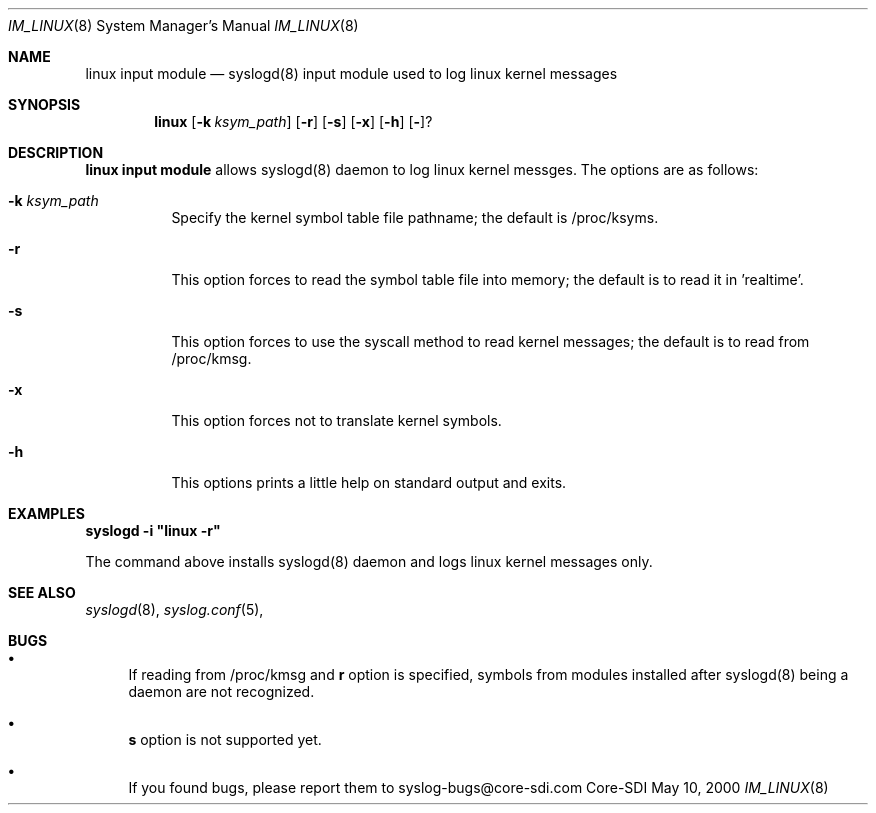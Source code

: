 .\"	$CoreSDI: im_linux.8,v 1.1 2000/06/09 21:30:04 claudio Exp $
.\"
.\" Copyright (c) 2000
.\"	Core-SDI SA. All rights reserved.
.\"
.\" Redistribution and use in source and binary forms, with or without
.\" modification, are permitted provided that the following conditions
.\" are met:
.\" 1. Redistributions of source code must retain the above copyright
.\"    notice, this list of conditions and the following disclaimer.
.\" 2. Redistributions in binary form must reproduce the above copyright
.\"    notice, this list of conditions and the following disclaimer in the
.\"    documentation and/or other materials provided with the distribution.
.\" 3. All advertising materials mentioning features or use of this software
.\"    must display the following acknowledgment:
.\"    This product includes software developed by Core-SDI SA and its
.\"    contributors.
.\" 4. Neither the name of Core-SDI SA nor the names of its contributors
.\"    may be used to endorse or promote products derived from this software
.\"    without specific prior written permission.
.\"
.\" THIS SOFTWARE IS PROVIDED BY THE REGENTS AND CONTRIBUTORS ``AS IS'' AND
.\" ANY EXPRESS OR IMPLIED WARRANTIES, INCLUDING, BUT NOT LIMITED TO, THE
.\" IMPLIED WARRANTIES OF MERCHANTABILITY AND FITNESS FOR A PARTICULAR PURPOSE
.\" ARE DISCLAIMED.  IN NO EVENT SHALL THE REGENTS OR CONTRIBUTORS BE LIABLE
.\" FOR ANY DIRECT, INDIRECT, INCIDENTAL, SPECIAL, EXEMPLARY, OR CONSEQUENTIAL
.\" DAMAGES (INCLUDING, BUT NOT LIMITED TO, PROCUREMENT OF SUBSTITUTE GOODS
.\" OR SERVICES; LOSS OF USE, DATA, OR PROFITS; OR BUSINESS INTERRUPTION)
.\" HOWEVER CAUSED AND ON ANY THEORY OF LIABILITY, WHETHER IN CONTRACT, STRICT
.\" LIABILITY, OR TORT (INCLUDING NEGLIGENCE OR OTHERWISE) ARISING IN ANY WAY
.\" OUT OF THE USE OF THIS SOFTWARE, EVEN IF ADVISED OF THE POSSIBILITY OF
.\" SUCH DAMAGE.
.\"
.ta 3m 3m
.Dd May 10, 2000
.Dt IM_LINUX 8
.Os Core-SDI
.Sh NAME
.Nm linux input module
.Nd syslogd(8) input module used to log linux kernel messages
.Sh SYNOPSIS
.Nm linux 
.Op Fl k Ar ksym_path
.Op Fl r
.Op Fl s
.Op Fl x
.Op Fl h
.Op Fl ?
.Sh DESCRIPTION
.ad b
.Nm linux input module 
allows syslogd(8) daemon to log linux kernel messges. The
options are as follows:
.Bl -tag -width Ds
.It Fl k Ar ksym_path
Specify the kernel symbol table file pathname; the default is
/proc/ksyms.
.It Fl r
This option forces to read the symbol table file into memory; the
default is to read it in 'realtime'.
.It Fl s
This option forces to use the syscall method to read kernel
messages; the default is to read from /proc/kmsg.
.It Fl x
This option forces not to translate kernel symbols.
.It Fl h
This options prints a little help on standard output and exits.
.Sh EXAMPLES
\fBsyslogd -i "linux -r"\fP
.Pp
The command above installs syslogd(8) daemon and logs linux kernel
messages only. 
.Sh SEE ALSO
.Xr syslogd 8 ,
.Xr syslog.conf 5 ,
.Sh BUGS
.Bl -bullet
.It
If reading from /proc/kmsg and \fBr\fP option is specified, symbols
from modules installed after syslogd(8) being a daemon are not
recognized.
.It
\fBs\fP option is not supported yet.
.It
If you found bugs, please report them to syslog-bugs@core-sdi.com
.El

